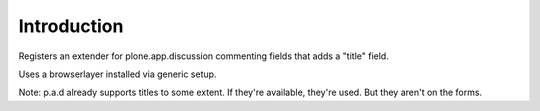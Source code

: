 Introduction
============

Registers an extender for plone.app.discussion commenting fields
that adds a "title" field.

Uses a browserlayer installed via generic setup.

Note: p.a.d already supports titles to some extent. If they're available,
they're used. But they aren't on the forms.